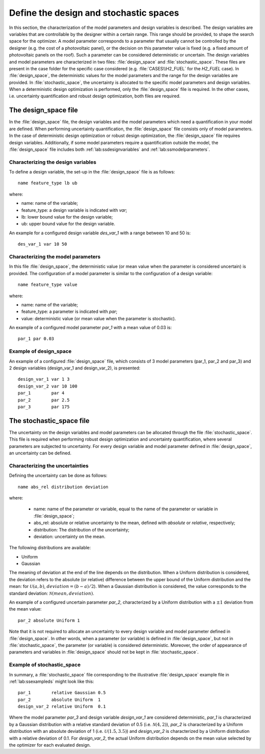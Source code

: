 .. _lab:stochasticdesignspace:

Define the design and stochastic spaces
=======================================

In this section, the characterization of the model parameters and design variables is described.
The design variables are variables that are controllable by the designer within a certain range. 
This range should be provided, to shape the search space for the optimizer. 
A model parameter corresponds to a parameter that usually cannot be controlled by the designer (e.g. the cost of a photovoltaic panel), 
or the decision on this parameter value is fixed (e.g. a fixed amount of photovoltaic panels on the roof). 
Such a parameter can be considered deterministic or uncertain.
The design variables and model parameters are characterized in two files: :file:`design_space` and :file:`stochastic_space`.
These files are present in the case folder for the specific case considered (e.g. :file:`CASES\\H2_FUEL` for the `H2_FUEL` case).
In :file:`design_space`, the deterministic values for the model parameters and the range for the design variables are provided.
In :file:`stochastic_space`, the uncertainty is allocated to the specific model parameters and design variables.
When a deterministic design optimization is performed, only the :file:`design_space` file is required. 
In the other cases, i.e. uncertainty quantification and robust design optimization, both files are required.

.. _lab:ssdesignspace:

The design_space file
---------------------

In the :file:`design_space` file, the design variables and the model parameters which need a quantification in your model are defined. 
When performing uncertainty quantification, the :file:`design_space` file consists only of model parameters.
In the case of deterministic design optimization or robust design optimization, the :file:`design_space` file requires design variables. 
Additionally, if some model parameters require a quantification outside the model, 
the :file:`design_space` file includes both :ref:`lab:ssdesignvariables` and :ref:`lab:ssmodelparameters`.

.. _lab:ssdesignvariables:

Characterizing the design variables
^^^^^^^^^^^^^^^^^^^^^^^^^^^^^^^^^^^
 
To define a design variable, the set-up in the :file:`design_space` file is as follows::

	name feature_type lb ub

where:

- name: name of the variable;
- feature_type: a design variable is indicated with `var`;
- lb: lower bound value for the design variable;
- ub: upper bound value for the design variable. 

An example for a configured design variable `des_var_1` with a range between 10 and 50 is::

    des_var_1 var 10 50


.. _lab:ssmodelparameters:

Characterizing the model parameters
^^^^^^^^^^^^^^^^^^^^^^^^^^^^^^^^^^^

In this file :file:`design_space`, the deterministic value (or mean value when the parameter is considered uncertain) is provided.
The configuration of a model parameter is similar to the configuration of a design variable::

    name feature_type value

where:

- name: name of the variable;
- feature_type: a parameter is indicated with `par`;
- value: deterministic value (or mean value when the parameter is stochastic).

An example of a configured model parameter `par_1` with a mean value of 0.03 is::

	par_1 par 0.03

.. _lab:ssexampleds:

Example of design_space
^^^^^^^^^^^^^^^^^^^^^^^
An example of a configured :file:`design_space` file, which consists of 3 model parameters (par_1, par_2 and par_3) and 2 design variables (design_var_1 and design_var_2), is presented::

	design_var_1 var 1 3
	design_var_2 var 10 100
	par_1        par 4
	par_2        par 2.5
	par_3        par 175

.. _lab:ssstochastic_space:

The stochastic_space file
-------------------------

The uncertainty on the design variables and model parameters can be allocated through the file :file:`stochastic_space`. 
This file is required when performing robust design optimization and uncertainty quantification, where several parameters are subjected to uncertainty. 
For every design variable and model parameter defined in :file:`design_space`, an uncertainty can be defined.

Characterizing the uncertainties
^^^^^^^^^^^^^^^^^^^^^^^^^^^^^^^^

Defining the uncertainty can be done as follows::

	name abs_rel distribution deviation

where:

	- name: name of the parameter or variable, equal to the name of the parameter or variable in :file:`design_space`;
	- abs_rel: absolute or relative uncertainty to the mean, defined with `absolute` or `relative`, respectively;
	- distribution: The distribution of the uncertainty;
	- deviation: uncertainty on the mean.

The following distributions are available:

- Uniform
- Gaussian

The meaning of deviation at the end of the line depends on the distribution. When a Uniform distribution is considered,
the deviation refers to the absolute (or relative) difference between the upper bound of the Uniform distribution and the mean: for :math:`\mathcal{U}(a,b)`, :math:`deviation = (b-a)/2`).
When a Gaussian distribution is considered, the value corresponds to the standard deviation: :math:`\mathcal{N}(mean,deviation)`.

An example of a configured uncertain parameter `par_2`, characterized by a Uniform distribution with a :math:`\pm 1` deviation from the mean value::

	par_2 absolute Uniform 1

Note that it is not required to allocate an uncertainty to every design variable and model parameter defined in :file:`design_space`.
In other words, when a parameter (or variable) is defined in :file:`design_space`, but not in :file:`stochastic_space`, the parameter (or variable) is considered deterministic. 
Moreover, the order of appearance of parameters and variables in :file:`design_space` should not be kept in :file:`stochastic_space`.

Example of stochastic_space
^^^^^^^^^^^^^^^^^^^^^^^^^^^

In summary, a :file:`stochastic_space` file corresponding to the illustrative :file:`design_space` example file in :ref:`lab:ssexampleds` might look like this::

	par_1        relative Gaussian 0.5
	par_2        absolute Uniform  1
	design_var_2 relative Uniform  0.1

Where the model parameter `par_3` and design variable `design_var_1` are considered deterministic, 
`par_1` is characterized by a Gaussian distribution with a 
relative standard deviation of 0.5 (i.e. :math:`\mathcal{N}(4,2)`),    
`par_2` is characterized by a Uniform distribution with an 
absolute deviation of 1 (i.e. :math:`\mathcal{U}(1.5,3.5)`) and    
`design_var_2` is characterized by a Uniform distribution with a 
relative deviation of 0.1. For `design_var_2`, the actual Uniform distribution depends on the mean value selected by the optimizer for each evaluated design.



